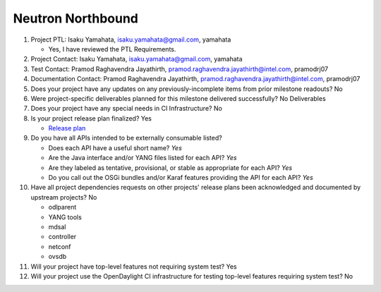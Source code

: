 ==================
Neutron Northbound
==================

1. Project PTL: Isaku Yamahata, isaku.yamahata@gmail.com, yamahata

   - Yes, I have reviewed the PTL Requirements.

2. Project Contact: Isaku Yamahata, isaku.yamahata@gmail.com, yamahata

3. Test Contact: Pramod Raghavendra Jayathirth, pramod.raghavendra.jayathirth@intel.com, pramodrj07

4. Documentation Contact: Pramod Raghavendra Jayathirth, pramod.raghavendra.jayathirth@intel.com, pramodrj07

5. Does your project have any updates on any previously-incomplete items from
   prior milestone readouts? No

6. Were project-specific deliverables planned for this milestone delivered
   successfully? No Deliverables

7. Does your project have any special needs in CI Infrastructure? No

8. Is your project release plan finalized? Yes

   - `Release plan <https://wiki.opendaylight.org/view/NeutronNorthbound:Oxygen_Release_Plan>`_

9. Do you have all APIs intended to be externally consumable listed? 

   - Does each API have a useful short name? *Yes*
   - Are the Java interface and/or YANG files listed for each API? *Yes*
   - Are they labeled as tentative, provisional, or stable as appropriate for
     each API? *Yes* 
   - Do you call out the OSGi bundles and/or Karaf features providing the API
     for each API? *Yes*

10. Have all project dependencies requests on other projects' release plans
    been acknowledged and documented by upstream projects?  No

    - odlparent
    - YANG tools
    - mdsal
    - controller
    - netconf
    - ovsdb
    

11. Will your project have top-level features not requiring system test? Yes

12. Will your project use the OpenDaylight CI infrastructure for testing
    top-level features requiring system test? No
